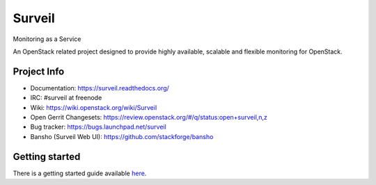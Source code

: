 .. role:: bash(code)
   :language: bash

Surveil
=======

Monitoring as a Service

An OpenStack related project designed to provide highly available, scalable
and flexible monitoring for OpenStack.

Project Info
############

* Documentation: https://surveil.readthedocs.org/
* IRC: #surveil at freenode
* Wiki: https://wiki.openstack.org/wiki/Surveil
* Open Gerrit Changesets: https://review.openstack.org/#/q/status:open+surveil,n,z
* Bug tracker: https://bugs.launchpad.net/surveil
* Bansho (Surveil Web UI): https://github.com/stackforge/bansho


Getting started
###############

There is a getting started guide available `here <https://surveil.readthedocs.org/en/latest/getting_started.html>`_.
